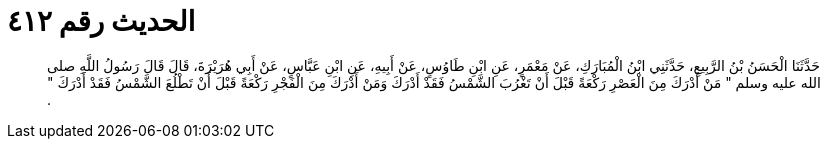
= الحديث رقم ٤١٢

[quote.hadith]
حَدَّثَنَا الْحَسَنُ بْنُ الرَّبِيعِ، حَدَّثَنِي ابْنُ الْمُبَارَكِ، عَنْ مَعْمَرٍ، عَنِ ابْنِ طَاوُسٍ، عَنْ أَبِيهِ، عَنِ ابْنِ عَبَّاسٍ، عَنْ أَبِي هُرَيْرَةَ، قَالَ قَالَ رَسُولُ اللَّهِ صلى الله عليه وسلم ‏"‏ مَنْ أَدْرَكَ مِنَ الْعَصْرِ رَكْعَةً قَبْلَ أَنْ تَغْرُبَ الشَّمْسُ فَقَدْ أَدْرَكَ وَمَنْ أَدْرَكَ مِنَ الْفَجْرِ رَكْعَةً قَبْلَ أَنْ تَطْلُعَ الشَّمْسُ فَقَدْ أَدْرَكَ ‏"‏ ‏.‏